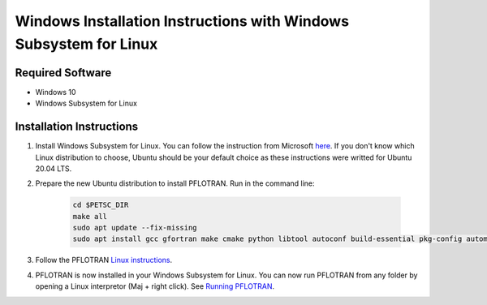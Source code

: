 .. _windows-subsystem-for-linux-install:

Windows Installation Instructions with Windows Subsystem for Linux
==================================================================

Required Software
-----------------

* Windows 10
* Windows Subsystem for Linux

Installation Instructions 
-------------------------

1. Install Windows Subsystem for Linux. You can follow the instruction from Microsoft `here <https://docs.microsoft.com/en-us/windows/wsl/install-win10>`_. If you don't know which Linux distribution to choose, Ubuntu should be your default choice as these instructions were writted for Ubuntu 20.04 LTS.

2. Prepare the new Ubuntu distribution to install PFLOTRAN. Run in the command line:

    .. code-block :: bash

        cd $PETSC_DIR
        make all 
        sudo apt update --fix-missing
        sudo apt install gcc gfortran make cmake python libtool autoconf build-essential pkg-config automake tcsh mpich

3. Follow the PFLOTRAN `Linux instructions <https://www.pflotran.org/documentation/user_guide/how_to/installation/linux.html>`_. 

4. PFLOTRAN is now installed in your Windows Subsystem for Linux. You can now run PFLOTRAN from any folder by opening a Linux interpretor (Maj + right click). See `Running PFLOTRAN <https://www.pflotran.org/documentation/user_guide/how_to/running.html>`_.   

